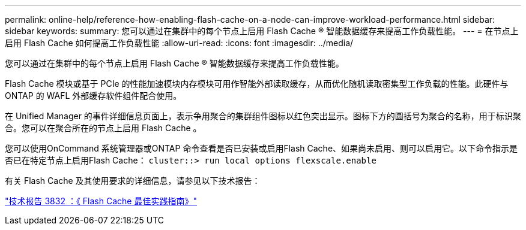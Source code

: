 ---
permalink: online-help/reference-how-enabling-flash-cache-on-a-node-can-improve-workload-performance.html 
sidebar: sidebar 
keywords:  
summary: 您可以通过在集群中的每个节点上启用 Flash Cache ® 智能数据缓存来提高工作负载性能。 
---
= 在节点上启用 Flash Cache 如何提高工作负载性能
:allow-uri-read: 
:icons: font
:imagesdir: ../media/


[role="lead"]
您可以通过在集群中的每个节点上启用 Flash Cache ® 智能数据缓存来提高工作负载性能。

Flash Cache 模块或基于 PCIe 的性能加速模块内存模块可用作智能外部读取缓存，从而优化随机读取密集型工作负载的性能。此硬件与 ONTAP 的 WAFL 外部缓存软件组件配合使用。

在 Unified Manager 的事件详细信息页面上，表示争用聚合的集群组件图标以红色突出显示。图标下方的圆括号为聚合的名称，用于标识聚合。您可以在聚合所在的节点上启用 Flash Cache 。

您可以使用OnCommand 系统管理器或ONTAP 命令查看是否已安装或启用Flash Cache、如果尚未启用、则可以启用它。以下命令指示是否已在特定节点上启用Flash Cache： `cluster::> run local options flexscale.enable`

有关 Flash Cache 及其使用要求的详细信息，请参见以下技术报告：

https://www.netapp.com/pdf.html?item=/media/19754-tr-3832.pdf["技术报告 3832 ：《 Flash Cache 最佳实践指南》"^]
